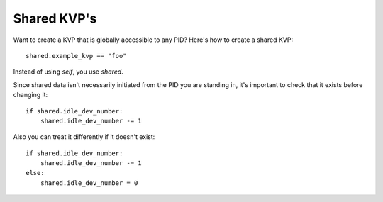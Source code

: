************
Shared KVP's
************

Want to create a KVP that is globally accessible to any PID? Here's how to create a shared KVP:

::

    shared.example_kvp == "foo" 

Instead of using *self*, you use *shared*.

Since shared data isn't necessarily initiated from the PID you are standing in, it's important to check that it exists before changing it:

:: 

        if shared.idle_dev_number:
            shared.idle_dev_number -= 1

Also you can treat it differently if it doesn't exist:

:: 

        if shared.idle_dev_number:
            shared.idle_dev_number -= 1
        else:
            shared.idle_dev_number = 0

